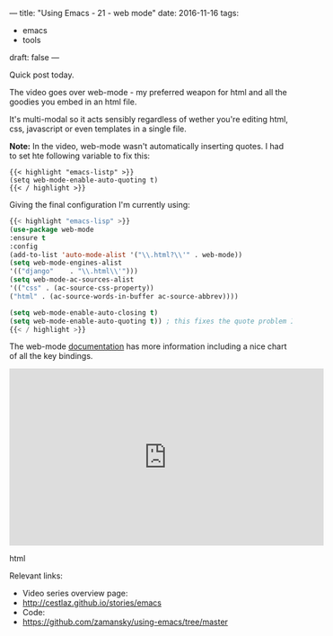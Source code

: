 ---
title: "Using Emacs - 21 - web mode"
date: 2016-11-16
tags:
- emacs
-  tools
draft: false
---

Quick post today.

The video goes over web-mode - my preferred weapon for html and all the goodies you embed in an html file.

It's multi-modal so it acts sensibly regardless of wether you're editing html, css, javascript or even templates in a single file.

**Note:** In the video, web-mode wasn't automatically inserting
quotes. I had to set hte following variable to fix this:

#+BEGIN_SRC emacs-listp
{{< highlight "emacs-listp" >}}
(setq web-mode-enable-auto-quoting t)
{{< / highlight >}}
#+END_SRC


Giving the final configuration I'm currently using:

#+BEGIN_SRC emacs-lisp
{{< highlight "emacs-lisp" >}}
(use-package web-mode
:ensure t
:config
(add-to-list 'auto-mode-alist '("\\.html?\\'" . web-mode))
(setq web-mode-engines-alist
'(("django"    . "\\.html\\'")))
(setq web-mode-ac-sources-alist
'(("css" . (ac-source-css-property))
("html" . (ac-source-words-in-buffer ac-source-abbrev))))

(setq web-mode-enable-auto-closing t)
(setq web-mode-enable-auto-quoting t)) ; this fixes the quote problem I mentioned
{{< / highlight >}}
#+END_SRC

The web-mode [[http://web-mode.org][documentation]] has more information including a nice chart of all the key bindings.



#+begin_export html
  <iframe width="560" height="315" src="https://www.youtube.com/embed/69bQa5n23jc" frameborder="0" allowfullscreen></iframe>
  #+end_export html
  


Relevant links:
- Video series overview page:
- http://cestlaz.github.io/stories/emacs
- Code:
- [[https://github.com/zamansky/using-emacs/tree/master][https://github.com/zamansky/using-emacs/tree/master]]


